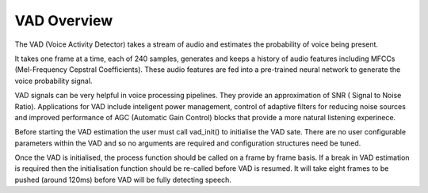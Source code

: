 .. _vad_overview:

VAD Overview
============

The VAD (Voice Activity Detector) takes a stream of audio and estimates the probability of voice being present.

It takes one frame at a time, each of 240 samples, generates and keeps a history of audio features including MFCCs
(Mel-Frequency Cepstral Coefficients). These audio features are fed into a pre-trained neural network to generate
the voice probability signal.

VAD signals can be very helpful in voice processing pipelines. They provide an approximation of SNR (
Signal to Noise Ratio). Applications for VAD include inteligent power management, control of adaptive 
filters for reducing noise sources and improved performance of AGC (Automatic Gain Control) blocks that 
provide a more natural listening experinece.

Before starting the VAD estimation the user must call vad_init() to initialise the VAD sate. There are no user configurable
parameters within the VAD and so no arguments are required and configuration structures need be tuned.

Once the VAD is initialised, the process function should be called on a frame by frame basis. If a break in VAD 
estimation is required then the initialisation function should be re-called before VAD is resumed. It will take
eight frames to be pushed (around 120ms) before VAD will be fully detecting speech.

